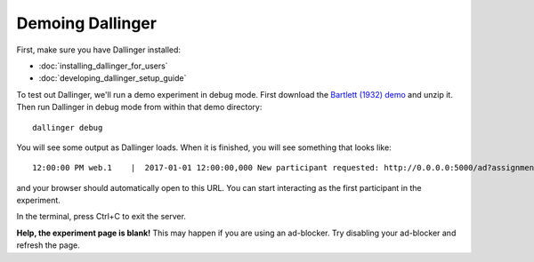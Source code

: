 Demoing Dallinger
=================

First, make sure you have Dallinger installed:

-  :doc:`installing_dallinger_for_users`
-  :doc:`developing_dallinger_setup_guide`

To test out Dallinger, we'll run a demo experiment in debug mode. First download the `Bartlett (1932) demo <http://dallinger.readthedocs.io/en/latest/demos/bartlett1932.html>`__ and unzip it. Then run Dallinger in debug mode from within that demo directory:

::

    dallinger debug

You will see some output as Dallinger loads. When it is finished, you will
see something that looks like:

::

    12:00:00 PM web.1    |  2017-01-01 12:00:00,000 New participant requested: http://0.0.0.0:5000/ad?assignmentId=debug9TXPFF&hitId=P8UTMZ&workerId=SP7HJ4&mode=debug

and your browser should automatically open to this URL.
You can start interacting as the first participant in the experiment.

In the terminal, press Ctrl+C to exit the server.

**Help, the experiment page is blank!** This may happen if you are using
an ad-blocker. Try disabling your ad-blocker and refresh the page.
